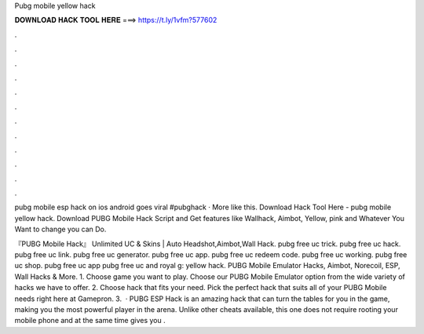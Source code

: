 Pubg mobile yellow hack



𝐃𝐎𝐖𝐍𝐋𝐎𝐀𝐃 𝐇𝐀𝐂𝐊 𝐓𝐎𝐎𝐋 𝐇𝐄𝐑𝐄 ===> https://t.ly/1vfm?577602



.



.



.



.



.



.



.



.



.



.



.



.

pubg mobile esp hack on ios android goes viral #pubghack · More like this. Download Hack Tool Here -  pubg mobile yellow hack. Download PUBG Mobile Hack Script and Get features like Wallhack, Aimbot, Yellow, pink and Whatever You Want to change you can Do.

『PUBG Mobile Hack』 Unlimited UC & Skins | Auto Headshot,Aimbot,Wall Hack. pubg free uc trick. pubg free uc hack. pubg free uc link. pubg free uc generator. pubg free uc app. pubg free uc redeem code. pubg free uc working. pubg free uc shop. pubg free uc app pubg free uc and royal g: yellow hack. PUBG Mobile Emulator Hacks, Aimbot, Norecoil, ESP, Wall Hacks & More. 1. Choose game you want to play. Choose our PUBG Mobile Emulator option from the wide variety of hacks we have to offer. 2. Choose hack that fits your need. Pick the perfect hack that suits all of your PUBG Mobile needs right here at Gamepron. 3.  · PUBG ESP Hack is an amazing hack that can turn the tables for you in the game, making you the most powerful player in the arena. Unlike other cheats available, this one does not require rooting your mobile phone and at the same time gives you .
